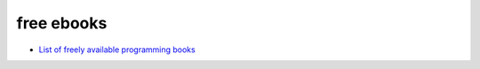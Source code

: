 free ebooks
==============

- `List of freely available programming books <http://stackoverflow.com/questions/194812/list-of-freely-available-programming-books/>`_
